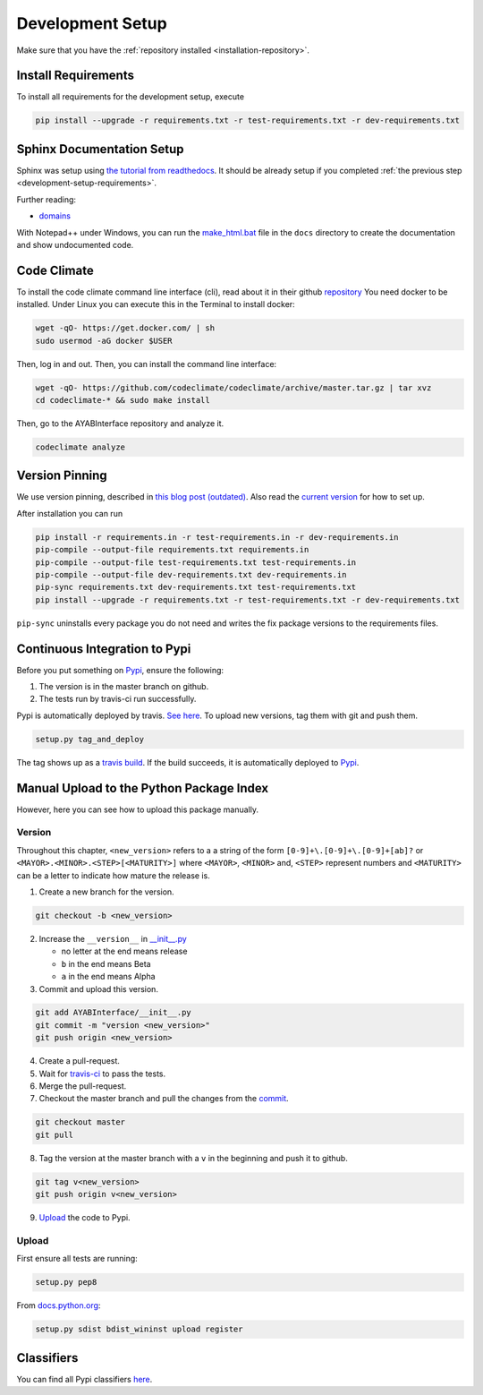 .. _development-setup:

Development Setup
=================

Make sure that you have the :ref:`repository installed
<installation-repository>`.

.. _development-setup-requirements:

Install Requirements
--------------------

To install all requirements for the development setup, execute

.. code:: bash

    pip install --upgrade -r requirements.txt -r test-requirements.txt -r dev-requirements.txt

Sphinx Documentation Setup
--------------------------

Sphinx was setup using `the tutorial from readthedocs
<http://read-the-docs.readthedocs.io/en/latest/getting_started.html>`__.
It should be already setup if you completed :ref:`the previous step
<development-setup-requirements>`.

Further reading:

- `domains <http://www.sphinx-doc.org/en/stable/domains.html>`__

With Notepad++ under Windows, you can run the `make_html.bat
<https://github.com/fossasia/AYABInterface/blob/master/docs/make_html.bat>`__ file in the
``docs`` directory to create the documentation and show undocumented code.

Code Climate
------------

To install the code climate command line interface (cli), read about it in
their github `repository <https://github.com/codeclimate/codeclimate>`__
You need docker to be installed. Under Linux you can execute this in the 
Terminal to install docker:

.. code:: bash
    
    wget -qO- https://get.docker.com/ | sh
    sudo usermod -aG docker $USER
    
Then, log in and out. Then, you can install the command line interface:

.. code:: bash

    wget -qO- https://github.com/codeclimate/codeclimate/archive/master.tar.gz | tar xvz
    cd codeclimate-* && sudo make install

Then, go to the AYABInterface repository and analyze it.

.. code:: bash

    codeclimate analyze
    
Version Pinning
---------------

We use version pinning, described in `this blog post (outdated)
<http://nvie.com/posts/pin-your-packages/>`__.
Also read the `current version
<https://github.com/nvie/pip-tools>`__ for how to set up.

After installation you can run

.. code:: bash

    pip install -r requirements.in -r test-requirements.in -r dev-requirements.in
    pip-compile --output-file requirements.txt requirements.in
    pip-compile --output-file test-requirements.txt test-requirements.in
    pip-compile --output-file dev-requirements.txt dev-requirements.in
    pip-sync requirements.txt dev-requirements.txt test-requirements.txt
    pip install --upgrade -r requirements.txt -r test-requirements.txt -r dev-requirements.txt

``pip-sync`` uninstalls every package you do not need and 
writes the fix package versions to the requirements files.

Continuous Integration to Pypi
------------------------------

Before you put something on `Pypi
<https://pypi.python.org/pypi/AYABInterface>`__, ensure the following:

1. The version is in the master branch on github.
2. The tests run by travis-ci run successfully.

Pypi is automatically deployed by travis. `See here
<https://docs.travis-ci.com/user/deployment/pypi>`__.
To upload new versions, tag them with git and push them.

.. code:: bash

  setup.py tag_and_deploy

The tag shows up as a `travis build
<https://travis-ci.org/fossasia/AYABInterface/builds>`__.
If the build succeeds, it is automatically deployed to `Pypi
<https://pypi.python.org/pypi/AYABInterface>`__.

Manual Upload to the Python Package Index
-----------------------------------------


However, here you can see how to upload this package manually.

Version
~~~~~~~

Throughout this chapter, ``<new_version>`` refers to a a string of the form ``[0-9]+\.[0-9]+\.[0-9]+[ab]?`` or ``<MAYOR>.<MINOR>.<STEP>[<MATURITY>]`` where ``<MAYOR>``, ``<MINOR>`` and, ``<STEP>`` represent numbers and ``<MATURITY>`` can be a letter to indicate how mature the release is.

1. Create a new branch for the version.

.. code:: bash

  git checkout -b <new_version>

2. Increase the ``__version__`` in `__init__.py <AYABInterface/__init__.py#L3>`__

   - no letter at the end means release
   - ``b`` in the end means Beta
   - ``a`` in the end means Alpha

3. Commit and upload this version.

.. _commit:

.. code:: bash
  
  git add AYABInterface/__init__.py
  git commit -m "version <new_version>"
  git push origin <new_version>

4. Create a pull-request.

5. Wait for `travis-ci <https://travis-ci.org/fossasia/AYABInterface>`__ to pass the tests.

6. Merge the pull-request.
7. Checkout the master branch and pull the changes from the commit_.

.. code:: bash

  git checkout master
  git pull

8. Tag the version at the master branch with a ``v`` in the beginning and push it to github.

.. code:: bash

  git tag v<new_version>
  git push origin v<new_version>

9. Upload_ the code to Pypi.
  

Upload
~~~~~~

.. Upload:

First ensure all tests are running:

.. code:: bash

    setup.py pep8


From `docs.python.org
<https://docs.python.org/3.1/distutils/uploading.html>`__:

.. code:: bash

    setup.py sdist bdist_wininst upload register
    
Classifiers
-----------

You can find all Pypi classifiers `here
<http://pypi.python.org/pypi?%3Aaction=list_classifiers>`_.


